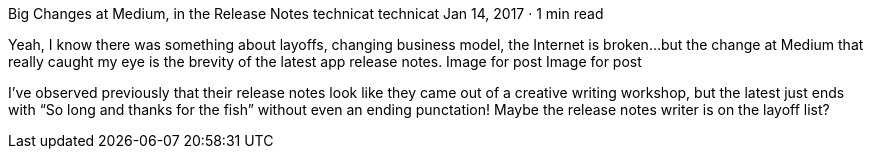 Big Changes at Medium, in the Release Notes
technicat
technicat
Jan 14, 2017 · 1 min read

Yeah, I know there was something about layoffs, changing business model, the Internet is broken…but the change at Medium that really caught my eye is the brevity of the latest app release notes.
Image for post
Image for post

I’ve observed previously that their release notes look like they came out of a creative writing workshop, but the latest just ends with “So long and thanks for the fish” without even an ending punctation! Maybe the release notes writer is on the layoff list?
